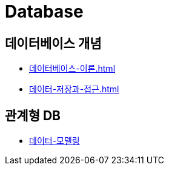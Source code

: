 = Database

== 데이터베이스 개념
* link:데이터베이스-이론.html[]
* link:데이터-저장과-접근.html[]

== 관계형 DB
* <<데이터-모델링.adoc#, 데이터-모델링>>

